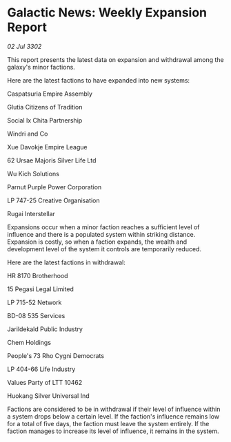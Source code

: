 * Galactic News: Weekly Expansion Report

/02 Jul 3302/

This report presents the latest data on expansion and withdrawal among the galaxy's minor factions. 

Here are the latest factions to have expanded into new systems: 

Caspatsuria Empire Assembly 

Glutia Citizens of Tradition 

Social Ix Chita Partnership 

Windri and Co 

Xue Davokje Empire League 

62 Ursae Majoris Silver Life Ltd 

Wu Kich Solutions 

Parnut Purple Power Corporation 

LP 747-25 Creative Organisation	 

Rugai Interstellar 

Expansions occur when a minor faction reaches a sufficient level of influence and there is a populated system within striking distance. Expansion is costly, so when a faction expands, the wealth and development level of the system it controls are temporarily reduced. 

Here are the latest factions in withdrawal: 

HR 8170 Brotherhood 

15 Pegasi Legal Limited 

LP 715-52 Network 

BD-08 535 Services 

Jarildekald Public Industry 

Chem Holdings 

People's 73 Rho Cygni Democrats 

LP 404-66 Life Industry 

Values Party of LTT 10462 

Huokang Silver Universal Ind 

Factions are considered to be in withdrawal if their level of influence within a system drops below a certain level. If the faction's influence remains low for a total of five days, the faction must leave the system entirely. If the faction manages to increase its level of influence, it remains in the system.